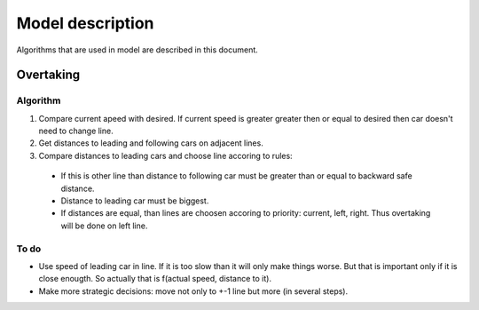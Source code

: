 *****************
Model description
*****************

Algorithms that are used in model are described in this document.


Overtaking
==========

Algorithm
---------

#. Compare current apeed with desired. If current speed is greater greater then
   or equal to desired then car doesn't need to change line.
#. Get distances to leading and following cars on adjacent lines.
#. Compare distances to leading cars and choose line accoring to rules:

  * If this is other line than distance to following car must be greater than
    or equal to backward safe distance.
  * Distance to leading car must be biggest.
  * If distances are equal, than lines are choosen accoring to priority:
    current, left, right. Thus overtaking will be done on left line.

To do
-----

* Use speed of leading car in line. If it is too slow than it will only make
  things worse. But that is important only if it is close enougth. So actually
  that is f(actual speed, distance to it).
* Make more strategic decisions: move not only to +-1 line but more (in several
  steps).